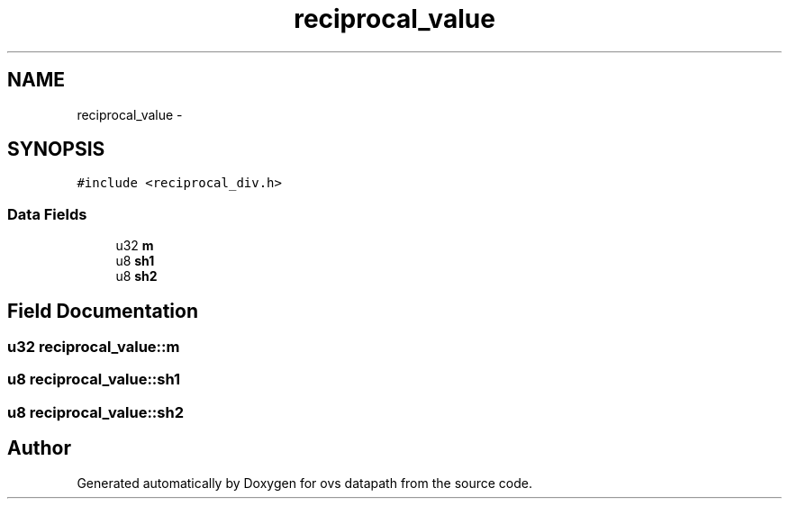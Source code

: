 .TH "reciprocal_value" 3 "Mon Aug 17 2015" "ovs datapath" \" -*- nroff -*-
.ad l
.nh
.SH NAME
reciprocal_value \- 
.SH SYNOPSIS
.br
.PP
.PP
\fC#include <reciprocal_div\&.h>\fP
.SS "Data Fields"

.in +1c
.ti -1c
.RI "u32 \fBm\fP"
.br
.ti -1c
.RI "u8 \fBsh1\fP"
.br
.ti -1c
.RI "u8 \fBsh2\fP"
.br
.in -1c
.SH "Field Documentation"
.PP 
.SS "u32 reciprocal_value::m"

.SS "u8 reciprocal_value::sh1"

.SS "u8 reciprocal_value::sh2"


.SH "Author"
.PP 
Generated automatically by Doxygen for ovs datapath from the source code\&.
